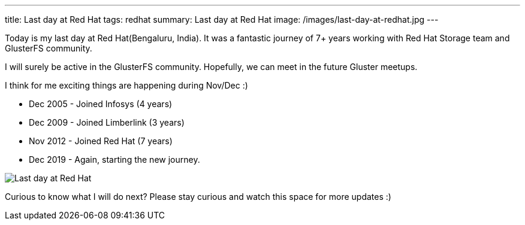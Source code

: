 ---
title: Last day at Red Hat
tags: redhat
summary: Last day at Red Hat
image: /images/last-day-at-redhat.jpg
---

Today is my last day at Red Hat(Bengaluru, India). It was a fantastic
journey of 7+ years working with Red Hat Storage team and GlusterFS
community.

I will surely be active in the GlusterFS community. Hopefully, we can
meet in the future Gluster meetups.

I think for me exciting things are happening during Nov/Dec :)

- Dec 2005 - Joined Infosys (4 years)
- Dec 2009 - Joined Limberlink (3 years)
- Nov 2012 - Joined Red Hat (7 years)
- Dec 2019 - Again, starting the new journey. 

image::/images/last-day-at-redhat.jpg[Last day at Red Hat]

Curious to know what I will do next?  Please stay curious and watch
this space for more updates :)
